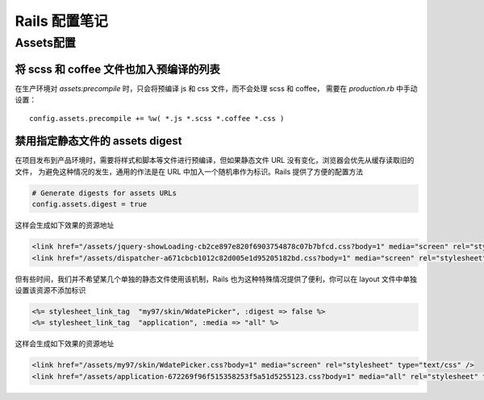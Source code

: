 Rails 配置笔记
===============

Assets配置
------------

将 scss 和 coffee 文件也加入预编译的列表
~~~~~~~~~~~~~~~~~~~~~~~~~~~~~~~~~~~~~~~~~~~

在生产环境对 `assets:precompile` 时，只会将预编译 js 和 css 文件，而不会处理 scss 和 coffee，
需要在 `production.rb` 中手动设置： ::

    config.assets.precompile += %w( *.js *.scss *.coffee *.css )

禁用指定静态文件的 assets digest
~~~~~~~~~~~~~~~~~~~~~~~~~~~~~~~~

在项目发布到产品环境时，需要将样式和脚本等文件进行预编译，但如果静态文件 URL 没有变化，浏览器会优先从缓存读取旧的文件，
为避免这种情况的发生，通用的作法是在 URL 中加入一个随机串作为标识。Rails 提供了方便的配置方法

.. code-block:: ruby

    # Generate digests for assets URLs
    config.assets.digest = true
  
这样会生成如下效果的资源地址

.. code-block:: html

    <link href="/assets/jquery-showLoading-cb2ce897e820f6903754878c07b7bfcd.css?body=1" media="screen" rel="stylesheet" type="text/css" />
    <link href="/assets/dispatcher-a671cbcb1012c82d005e1d95205182bd.css?body=1" media="screen" rel="stylesheet" type="text/css" />

但有些时间，我们并不希望某几个单独的静态文件使用该机制，Rails 也为这种特殊情况提供了便利，你可以在 layout 文件中单独
设置该资源不添加标识

.. code-block:: erb

  <%= stylesheet_link_tag  "my97/skin/WdatePicker", :digest => false %>
  <%= stylesheet_link_tag  "application", :media => "all" %>

这样会生成如下效果的资源地址
    
.. code-block:: html

    <link href="/assets/my97/skin/WdatePicker.css?body=1" media="screen" rel="stylesheet" type="text/css" />
    <link href="/assets/application-672269f96f515358253f5a51d5255123.css?body=1" media="all" rel="stylesheet" type="text/css" />

